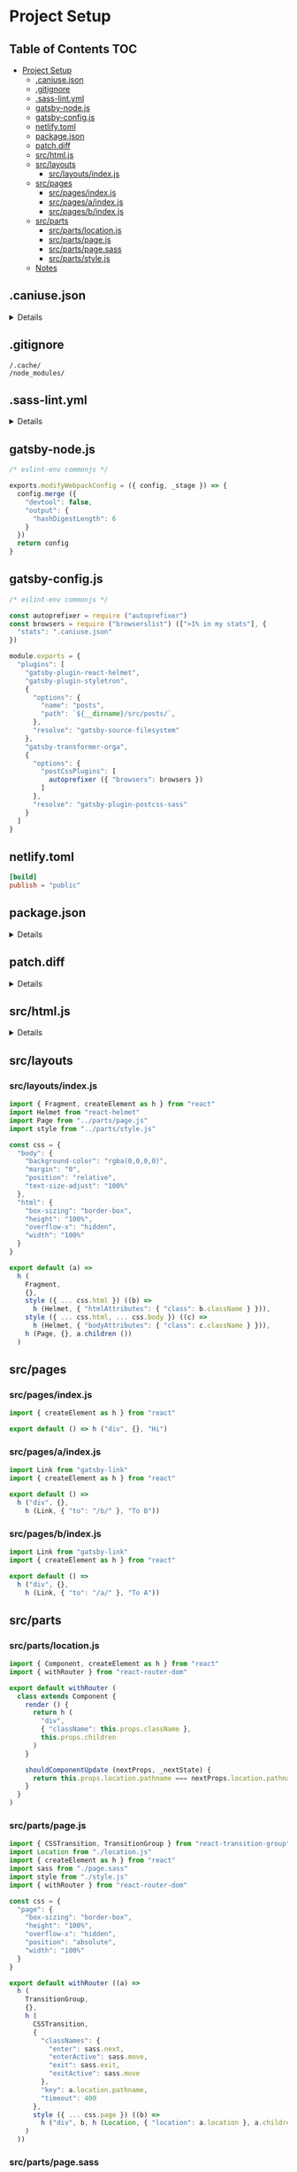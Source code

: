 * Project Setup
:properties:
:header-args: :cache yes :comments no :mkdirp yes :padline yes :results silent
:end:
#+startup: showall hideblocks hidestars indent

** Table of Contents                                                   :TOC:
- [[#project-setup][Project Setup]]
  - [[#caniusejson][.caniuse.json]]
  - [[#gitignore][.gitignore]]
  - [[#sass-lintyml][.sass-lint.yml]]
  - [[#gatsby-nodejs][gatsby-node.js]]
  - [[#gatsby-configjs][gatsby-config.js]]
  - [[#netlifytoml][netlify.toml]]
  - [[#packagejson][package.json]]
  - [[#patchdiff][patch.diff]]
  - [[#srchtmljs][src/html.js]]
  - [[#srclayouts][src/layouts]]
    - [[#srclayoutsindexjs][src/layouts/index.js]]
  - [[#srcpages][src/pages]]
    - [[#srcpagesindexjs][src/pages/index.js]]
    - [[#srcpagesaindexjs][src/pages/a/index.js]]
    - [[#srcpagesbindexjs][src/pages/b/index.js]]
  - [[#srcparts][src/parts]]
    - [[#srcpartslocationjs][src/parts/location.js]]
    - [[#srcpartspagejs][src/parts/page.js]]
    - [[#srcpartspagesass][src/parts/page.sass]]
    - [[#srcpartsstylejs][src/parts/style.js]]
  - [[#notes][Notes]]

** .caniuse.json

#+HTML: <details>
#+begin_src json :tangle .caniuse.json
{
  "dataByBrowser": {
    "and_chr": {
      "64": 1.04384
    },
    "and_ff": {
      "57": 0
    },
    "and_qq": {
      "1.2": 0
    },
    "and_uc": {
      "11.8": 0
    },
    "android": {
      "3": 0,
      "4": 0,
      "62": 0,
      "2.1": 0,
      "2.2": 0,
      "2.3": 0,
      "4.1": 0,
      "4.2-4.3": 0,
      "4.4": 0,
      "4.4.3-4.4.4": 0
    },
    "baidu": {
      "7.12": 0
    },
    "bb": {
      "7": 0,
      "10": 0
    },
    "chrome": {
      "4": 0,
      "5": 0,
      "6": 0,
      "7": 0,
      "8": 0,
      "9": 0,
      "10": 0,
      "11": 0,
      "12": 0,
      "13": 0,
      "14": 0,
      "15": 0,
      "16": 0,
      "17": 0,
      "18": 0,
      "19": 0,
      "20": 0,
      "21": 0,
      "22": 0,
      "23": 0,
      "24": 0,
      "25": 0,
      "26": 0,
      "27": 0,
      "28": 0,
      "29": 0,
      "30": 0,
      "31": 0,
      "32": 0.58455,
      "33": 0.04175,
      "34": 0,
      "35": 0,
      "36": 0,
      "37": 0,
      "38": 0,
      "39": 0,
      "40": 0,
      "41": 0,
      "42": 0,
      "43": 0,
      "44": 0,
      "45": 0,
      "46": 0,
      "47": 0,
      "48": 0.04175,
      "49": 0.12526,
      "50": 0.62630,
      "51": 0.08350,
      "52": 0.20876,
      "53": 0.12526,
      "54": 0.37578,
      "55": 0.50104,
      "56": 0.25052,
      "57": 0.41753,
      "58": 1.04384,
      "59": 1.50313,
      "60": 21.50313,
      "61": 18.28810,
      "62": 10.89770,
      "63": 17.36951,
      "64": 2.50521,
      "65": 0.33402,
      "66": 0,
      "67": 0
    },
    "edge": {
      "12": 0,
      "13": 0,
      "14": 0,
      "15": 0,
      "16": 0,
      "17": 0
    },
    "firefox": {
      "2": 0,
      "3": 0,
      "4": 0,
      "5": 0,
      "6": 0,
      "7": 0,
      "8": 0,
      "9": 0,
      "10": 0,
      "11": 0,
      "12": 0,
      "13": 0,
      "14": 0,
      "15": 0,
      "16": 0,
      "17": 0,
      "18": 0,
      "19": 0,
      "20": 0,
      "21": 0,
      "22": 0,
      "23": 0,
      "24": 0,
      "25": 0,
      "26": 0,
      "27": 0,
      "28": 0,
      "29": 0,
      "30": 0,
      "31": 0,
      "32": 0,
      "33": 0,
      "34": 0,
      "35": 0,
      "36": 0,
      "37": 0,
      "38": 0,
      "39": 0,
      "40": 0,
      "41": 0,
      "42": 0,
      "43": 0,
      "44": 0,
      "45": 0.08350,
      "46": 0,
      "47": 0.20876,
      "48": 0.20876,
      "49": 0.25052,
      "50": 3.08977,
      "51": 0,
      "52": 0.33402,
      "53": 0.62630,
      "54": 0.79331,
      "55": 2.33820,
      "56": 1.50313,
      "57": 2.54697,
      "58": 0.91858,
      "59": 0.29227,
      "60": 0,
      "61": 0,
      "3.5": 0,
      "3.6": 0
    },
    "ie": {
      "6": 0,
      "7": 0,
      "8": 0.79331,
      "9": 0.12526,
      "10": 0.12526,
      "11": 0.58455
    },
    "ie_mob": {
      "10": 0,
      "11": 0
    },
    "ios_saf": {
      "8": 0.50104,
      "10.0-10.2": 0,
      "10.3": 0.25052,
      "11.0-11.2": 0.12526,
      "11.3": 0,
      "3.2": 0,
      "4.0-4.1": 0,
      "4.2-4.3": 0.04175,
      "5.0-5.1": 0,
      "6.0-6.1": 0,
      "7.0-7.1": 0,
      "8.1-8.4": 0,
      "9.0-9.2": 0,
      "9.3": 0.04175
    },
    "op_mini": {
      "all": 0
    },
    "op_mob": {
      "12": 0,
      "37": 0,
      "12.1": 0
    },
    "opera": {
      "15": 0,
      "16": 0,
      "17": 0,
      "18": 0,
      "19": 0,
      "20": 0,
      "21": 0,
      "22": 0,
      "23": 0,
      "24": 0,
      "25": 0,
      "26": 0,
      "27": 0,
      "28": 0,
      "29": 0,
      "30": 0,
      "31": 0,
      "32": 0,
      "33": 0,
      "34": 0,
      "35": 0,
      "36": 0,
      "37": 0,
      "38": 0,
      "39": 0,
      "40": 0,
      "41": 0,
      "42": 0,
      "43": 0,
      "44": 0.33402,
      "45": 0.04175,
      "46": 0.04175,
      "47": 0.04175,
      "48": 0.12526,
      "49": 0.20876,
      "50": 0.08350,
      "51": 0,
      "52": 0,
      "10.0-10.1": 0,
      "11.5": 0,
      "12.1": 0
    },
    "safari": {
      "4": 0,
      "5": 0,
      "6": 0,
      "7": 0,
      "8": 0.08350,
      "9": 0.29227,
      "10": 0.16701,
      "11": 1.41962,
      "10.1": 0.50104,
      "11.1": 0,
      "3.1": 0,
      "3.2": 0,
      "5.1": 0.08350,
      "6.1": 0,
      "7.1": 0,
      "9.1": 0,
      "TP": 0
    },
    "samsung": {
      "4": 0,
      "5": 0,
      "6.2": 0
    }
  },
  "id": "71568934|undefined",
  "meta": {
    "end_date": "2018-02-15",
    "start_date": "2017-08-15"
  },
  "name": "ptb2.me",
  "source": "google_analytics",
  "type": "custom",
  "uid": "custom.71568934|undefined"
}
#+end_src
#+HTML: </details>

** .gitignore

#+begin_src gitignore :tangle .gitignore
/.cache/
/node_modules/
#+end_src

** .sass-lint.yml

#+HTML: <details>
#+begin_src yaml :tangle .sass-lint.yml
rules:
  bem-depth: 0
  border-zero:
    - 1
    -
      convention: 0
  brace-style: 0
  class-name-format:
    - 1
    -
      allow-leading-underscore: false
      convention: hyphenatedlowercase
  clean-import-paths:
    - 1
    -
      leading-underscore: true
      filename-extension: true
  empty-args:
    - 1
    -
      include: true
  empty-line-between-blocks: 0
  extends-before-declarations: 1
  extends-before-mixins: 1
  final-newline: 0
  force-attribute-nesting: 1
  force-element-nesting: 1
  force-pseudo-nesting: 1
  function-name-format:
    - 1
    -
      allow-leading-underscore: false
      convention: hyphenatedlowercase
  hex-length:
    - 1
    -
      style: short
  hex-notation:
    - 1
    -
      style: lowercase
  id-name-format:
    - 1
    -
      allow-leading-underscore: false
      convention: hyphenatedlowercase
  indentation: 0
  leading-zero:
    - 1
    -
      include: true
  mixin-name-format:
    - 1
    -
      allow-leading-underscore: false
      convention: hyphenatedlowercase
  mixins-before-declarations: 1
  nesting-depth:
    - 1
    -
      max-depth: 3
  no-color-keywords: 1
  no-color-literals: 1
  no-css-comments: 1
  no-debug: 1
  no-duplicate-properties: 0
  no-empty-rulesets: 1
  no-extends: 0
  no-ids: 1
  no-important: 1
  no-invalid-hex: 1
  no-mergeable-selectors: 1
  no-misspelled-properties: 1
  no-qualifying-elements:
    - 1
    -
      allow-element-with-attribute: true
      allow-element-with-class: false
      allow-element-with-id: false
  no-trailing-zero: 1
  no-transition-all: 1
  no-url-protocols: 1
  no-vendor-prefixes: 0
  no-warn: 1
  one-declaration-per-line: 1
  placeholder-in-extend: 0
  placeholder-name-format:
    - 1
    -
      allow-leading-underscore: false
      convention: hyphenatedlowercase
  property-sort-order:
    - 1
    -
      order:
        - -webkit-rtl-ordering
        - direction
        - unicode-bidi
        - writing-mode
        - text-orientation
        - glyph-orientation-vertical
        - text-combine-upright
        - text-transform
        - white-space
        - tab-size
        - line-break
        - word-break
        - hyphens
        - word-wrap
        - overflow-wrap
        - text-align
        - text-align-last
        - text-justify
        - word-spacing
        - letter-spacing
        - text-indent
        - hanging-punctuation
        - -webkit-nbsp-mode
        - text-decoration
        - text-decoration-line
        - text-decoration-style
        - text-decoration-color
        - text-decoration-skip
        - text-underline-position
        - text-emphasis
        - text-emphasis-style
        - text-emphasis-color
        - text-emphasis-position
        - text-shadow
        - -webkit-text-fill-color
        - -webkit-text-stroke
        - -webkit-text-stroke-width
        - -webkit-text-stroke-color
        - -webkit-text-security
        - font
        - font-style
        - font-variant
        - font-weight
        - font-stretch
        - font-size
        - line-height
        - font-family
        - src
        - unicode-range
        - -webkit-text-size-adjust
        - font-size-adjust
        - font-synthesis
        - font-kerning
        - font-variant-ligatures
        - font-variant-position
        - font-variant-caps
        - font-variant-numeric
        - font-variant-alternates
        - font-variant-east-asian
        - font-feature-settings
        - font-language-override
        - list-style
        - list-style-type
        - list-style-position
        - list-style-image
        - marker-side
        - counter-set
        - counter-increment
        - caption-side
        - table-layout
        - border-collapse
        - -webkit-border-horizontal-spacing
        - -webkit-border-vertical-spacing
        - border-spacing
        - empty-cells
        - move-to
        - quotes
        - counter-increment
        - counter-reset
        - page-policy
        - content
        - crop
        - box-sizing
        - outline
        - outline-color
        - outline-style
        - outline-width
        - outline-offset
        - resize
        - text-overflow
        - cursor
        - caret-color
        - nav-up
        - nav-right
        - nav-down
        - nav-left
        - -webkit-appearance
        - -webkit-user-drag
        - -webkit-user-modify
        - -webkit-user-select
        - -moz-user-select
        - -ms-user-select
        - pointer-events
        - -webkit-dashboard-region
        - -apple-dashboard-region
        - -webkit-touch-callout
        - position
        - top
        - right
        - bottom
        - left
        - offset-before
        - offset-end
        - offset-after
        - offset-start
        - z-index
        - display
        - -webkit-margin-collapse
        - -webkit-margin-top-collapse
        - -webkit-margin-bottom-collapse
        - -webkit-margin-start
        - margin
        - margin-top
        - margin-right
        - margin-bottom
        - margin-left
        - -webkit-padding-start
        - padding
        - padding-top
        - padding-right
        - padding-bottom
        - padding-left
        - width
        - min-width
        - max-width
        - height
        - min-height
        - max-height
        - float
        - clear
        - overflow
        - overflow-x
        - overflow-y
        - -webkit-overflow-scrolling
        - overflow-style
        - marquee-style
        - marquee-loop
        - marquee-direction
        - marquee-speed
        - visibility
        - rotation
        - rotation-point
        - flex-flow
        - flex-direction
        - flex-wrap
        - order
        - flex
        - flex-grow
        - flex-shrink
        - flex-basis
        - justify-content
        - align-items
        - align-self
        - align-content
        - columns
        - column-width
        - column-count
        - column-gap
        - column-rule
        - column-rule-width
        - column-rule-style
        - column-rule-color
        - break-before
        - break-after
        - break-inside
        - column-span
        - column-fill
        - grid
        - grid-template
        - grid-template-columns
        - grid-template-rows
        - grid-template-areas
        - grid-auto-flow
        - grid-auto-columns
        - grid-auto-rows
        - grid-column
        - grid-row
        - grid-area
        - grid-row-start
        - grid-column-start
        - grid-row-end
        - grid-column-end
        - grid-gap
        - grid-column-gap
        - grid-row-gap
        - orphans
        - widows
        - box-decoration-break
        - background
        - background-image
        - background-position
        - background-size
        - background-repeat
        - background-attachment
        - background-origin
        - background-clip
        - background-color
        - border
        - border-width
        - border-style
        - border-color
        - border-top
        - border-top-width
        - border-top-style
        - border-top-color
        - border-right
        - border-right-width
        - border-right-style
        - border-right-color
        - border-bottom
        - border-bottom-width
        - border-bottom-style
        - border-bottom-color
        - border-left
        - border-left-width
        - border-left-style
        - border-left-color
        - border-radius
        - border-top-left-radius
        - border-top-right-radius
        - border-bottom-right-radius
        - border-bottom-left-radius
        - border-image
        - border-image-source
        - border-image-slice
        - border-image-width
        - border-image-outset
        - border-image-repeat
        - box-shadow
        - color
        - opacity
        - -webkit-tap-highlight-color
        - object-fit
        - object-position
        - image-resolution
        - image-orientation
        - clip-path
        - mask
        - mask-image
        - mask-mode
        - mask-repeat
        - mask-position
        - mask-clip
        - mask-origin
        - mask-size
        - mask-composite
        - mask-border
        - mask-border-source
        - mask-border-slice
        - mask-border-width
        - mask-border-outset
        - mask-border-repeat
        - mask-border-mode
        - mask-type
        - clip
        - filter
        - transition
        - transition-property
        - transition-duration
        - transition-timing-function
        - transition-delay
        - transform
        - transform-origin
        - transform-style
        - perspective
        - perspective-origin
        - backface-visibility
        - animation
        - animation-name
        - animation-duration
        - animation-timing-function
        - animation-delay
        - animation-iteration-count
        - animation-direction
        - animation-fill-mode
        - animation-play-state
        - voice-volume
        - voice-balance
        - speak
        - speak-as
        - pause
        - pause-before
        - pause-after
        - rest
        - rest-before
        - rest-after
        - cue
        - cue-before
        - cue-after
        - voice-family
        - voice-rate
        - voice-pitch
        - voice-range
        - voice-stress
        - voice-duration
        - size
        - page
        - zoom
        - min-zoom
        - max-zoom
        - user-zoom
        - orientation
  property-units: 1
  quotes:
    - 1
    -
      style: double
  shorthand-values: 1
  single-line-per-selector: 0
  space-after-bang: 1
  space-after-colon: 1
  space-after-comma: 1
  space-around-operator: 1
  space-before-bang: 1
  space-before-brace: 1
  space-before-colon: 1
  space-between-parens: 1
  trailing-semicolon: 0
  url-quotes: 1
  variable-for-property: 0
  variable-name-format:
    - 1
    -
      allow-leading-underscore: false
      convention: hyphenatedlowercase
  zero-unit: 1
#+end_src
#+HTML: </details>

** gatsby-node.js

#+begin_src js :tangle gatsby-node.js
/* eslint-env commonjs */

exports.modifyWebpackConfig = ({ config, _stage }) => {
  config.merge ({
    "devtool": false,
    "output": {
      "hashDigestLength": 6
    }
  })
  return config
}
#+end_src

** gatsby-config.js

#+begin_src js :tangle gatsby-config.js
/* eslint-env commonjs */

const autoprefixer = require ("autoprefixer")
const browsers = require ("browserslist") ([">1% in my stats"], {
  "stats": ".caniuse.json"
})

module.exports = {
  "plugins": [
    "gatsby-plugin-react-helmet",
    "gatsby-plugin-styletron",
    {
      "options": {
        "name": "posts",
        "path": `${__dirname}/src/posts/`,
      },
      "resolve": "gatsby-source-filesystem"
    },
    "gatsby-transformer-orga",
    {
      "options": {
        "postCssPlugins": [
          autoprefixer ({ "browsers": browsers })
        ]
      },
      "resolve": "gatsby-plugin-postcss-sass"
    }
  ]
}
#+end_src

** netlify.toml

#+begin_src toml :tangle netlify.toml
[build]
publish = "public"
#+end_src

** package.json

#+HTML: <details>
#+begin_src json :tangle package.json
{
  "author": "Peter T Bosse II <ptb@ioutime.com> (http://ptb2.me/)",
  "babel": {
    "plugins": [
      "transform-react-pug"
    ],
    "presets": [
      "env"
    ]
  },
  "devDependencies": {
    "animated": "latest",
    "babel-eslint": "latest",
    "babel-plugin-transform-react-pug": "latest",
    "browserslist": "latest",
    "caniuse-db": "latest",
    "chokidar-cli": "latest",
    "enzyme": "latest",
    "eslint": "latest",
    "eslint-config-ptb": "latest",
    "eslint-plugin-better": "latest",
    "eslint-plugin-fp": "latest",
    "eslint-plugin-import": "latest",
    "eslint-plugin-json": "latest",
    "eslint-plugin-jsx-a11y": "latest",
    "eslint-plugin-promise": "latest",
    "eslint-plugin-react": "latest",
    "eslint-plugin-react-pug": "latest",
    "eslint-plugin-standard": "latest",
    "gatsby": "latest",
    "gatsby-image": "latest",
    "gatsby-plugin-postcss-sass": "latest",
    "gatsby-plugin-react-helmet": "latest",
    "gatsby-plugin-styletron": "latest",
    "gatsby-source-filesystem": "latest",
    "gatsby-transformer-orga": "latest",
    "jest": "latest",
    "jstransformer-sass": "latest",
    "node-http-server": "latest",
    "npm-run-all": "latest",
    "prettier": "latest",
    "prettier-eslint-cli": "latest",
    "pug": "latest",
    "react": "latest",
    "react-dom": "latest",
    "react-helmet": "latest",
    "react-redux": "latest",
    "react-transition-group": "latest",
    "redux": "latest",
    "sass-lint": "latest",
    "styletron": "^3",
    "styletron-react": "^3"
  },
  "eslintConfig": {
    "extends": "ptb",
    "globals": {
      "graphql": true,
      "pug": true
    },
    "rules": {
      "better/explicit-return": "off",
      "better/no-ifs": "off",
      "better/no-instanceofs": "off",
      "better/no-new": "off",
      "fp/no-arguments": "off",
      "fp/no-class": "off",
      "fp/no-delete": "off",
      "fp/no-events": "off",
      "fp/no-get-set": "off",
      "fp/no-let": "off",
      "fp/no-loops": "off",
      "fp/no-mutating-assign": "off",
      "fp/no-mutating-methods": "off",
      "fp/no-mutation": "off",
      "fp/no-nil": "off",
      "fp/no-proxy": "off",
      "fp/no-rest-parameters": "off",
      "fp/no-this": "off",
      "fp/no-throw": "off",
      "fp/no-unused-expression": "off",
      "fp/no-valueof-field": "off",
      "import/export": "off",
      "import/no-amd": "off",
      "import/no-commonjs": "off"
    }
  },
  "license": "Apache-2.0",
  "private": true,
  "scripts": {
    "build": "run-s build:run build:watch",
    "build:run": "gatsby build",
    "build:watch": "chokidar 'src/**/*' -c 'gatsby build' -d 5000 -t 2000",
    "clean": "rm -rf .cache node_modules package-lock.json public yarn-error.log yarn.lock",
    "develop": "gatsby develop",
    "http:open": "open 'http://localhost:8080/'",
    "http:serve": "node-http-server root=public",
    "js:lint": "eslint --fix",
    "js:tidy": "prettier-eslint --write",
    "js:watch": "chokidar '**/*.js' -i '/node_modules|public/' -c 'yarn js:lint {path}'",
    "postinstall": "patch -p0 < patch.diff",
    "sass:lint": "sass-lint -c .sass-lint.yml -v",
    "sass:watch": "chokidar 'src/**/*.sass' -c 'yarn sass:lint {path}'",
    "start": "run-p http:serve http:open js:watch sass:watch build"
  }
}
#+end_src
#+HTML: </details>

** patch.diff

#+HTML: <details>
#+begin_src diff :tangle patch.diff
--- node_modules/gatsby/cache-dir/app.js
+++ node_modules/gatsby/cache-dir/app.js
@@ -32,7 +32,7 @@
     })
   }

-  const rootElement = document.getElementById(`___gatsby`)
+  const rootElement = document.getElementById(`root`)

   let Root = require(`./root`)
   if (Root.default) {
--- node_modules/gatsby/cache-dir/default-html.js
+++ node_modules/gatsby/cache-dir/default-html.js
@@ -3,7 +3,7 @@
 let stylesStr
 if (process.env.NODE_ENV === `production`) {
   try {
-    stylesStr = require(`!raw-loader!../public/styles.css`)
+    stylesStr = require(`!raw-loader!../public/css/styles.css`)
   } catch (e) {
     console.log(e)
   }
@@ -36,7 +36,7 @@
           {this.props.preBodyComponents}
           <div
             key={`body`}
-            id="___gatsby"
+            id="root"
             dangerouslySetInnerHTML={{ __html: this.props.body }}
           />
           {this.props.postBodyComponents}
--- node_modules/gatsby/cache-dir/develop-static-entry.js
+++ node_modules/gatsby/cache-dir/develop-static-entry.js
@@ -18,7 +18,7 @@

 module.exports = (locals, callback) => {
   let headComponents = []
-  let htmlAttributes = {}
+  let htmlAttributes = {"xmlns": "http://www.w3.org/1999/xhtml"}
   let bodyAttributes = {}
   let preBodyComponents = []
   let postBodyComponents = []
@@ -66,7 +66,7 @@
     ]),
     preBodyComponents,
     postBodyComponents: postBodyComponents.concat([
-      <script key={`commons`} src="/commons.js" />,
+      <script key={`commons`} src="/js/b-commons.js" />,
     ]),
   })
   htmlStr = renderToStaticMarkup(htmlElement)
--- node_modules/gatsby/cache-dir/loader.js
+++ node_modules/gatsby/cache-dir/loader.js
@@ -73,9 +73,9 @@
   } else {
     // Find resource
     let resourceFunction
-    if (resourceName.slice(0, 12) === `component---`) {
+    if (resourceName.slice(0, 7) === `js/c/c-`) {
       resourceFunction = asyncRequires.components[resourceName]
-    } else if (resourceName.slice(0, 9) === `layout---`) {
+    } else if (resourceName.slice(0, 7) === `js/l/l-`) {
       resourceFunction = asyncRequires.layouts[resourceName]
     } else {
       resourceFunction = asyncRequires.json[resourceName]
--- node_modules/gatsby/cache-dir/production-app.js
+++ node_modules/gatsby/cache-dir/production-app.js
@@ -185,7 +185,7 @@
       ReactDOM.render(
         <NewRoot />,
         typeof window !== `undefined`
-          ? document.getElementById(`___gatsby`)
+          ? document.getElementById(`root`)
           : void 0,
         () => {
           apiRunner(`onInitialClientRender`)
--- node_modules/gatsby/cache-dir/root.js
+++ node_modules/gatsby/cache-dir/root.js
@@ -14,7 +14,7 @@
 // Report runtime errors
 ErrorOverlay.startReportingRuntimeErrors({
   onError: () => {},
-  filename: `/commons.js`,
+  filename: `/js/b-commons.js`,
 })
 ErrorOverlay.setEditorHandler(errorLocation =>
   window.fetch(
--- node_modules/gatsby/cache-dir/static-entry.js
+++ node_modules/gatsby/cache-dir/static-entry.js
@@ -26,7 +26,7 @@

 const pathChunkName = path => {
   const name = path === `/` ? `index` : kebabCase(path)
-  return `path---${name}`
+  return `js/p/p-${name}`
 }

 const getPage = path => pages.find(page => page.path === path)
@@ -47,7 +47,7 @@

   let bodyHtml = ``
   let headComponents = []
-  let htmlAttributes = {}
+  let htmlAttributes = {"xmlns": "http://www.w3.org/1999/xhtml"}
   let bodyAttributes = {}
   let preBodyComponents = []
   let postBodyComponents = []
@@ -147,8 +147,8 @@
   // Create paths to scripts
   const page = pages.find(page => page.path === locals.path)
   const scripts = [
-    `commons`,
-    `app`,
+    `js/b-commons`,
+    `js/a-appmain`,
     pathChunkName(locals.path),
     page.componentChunkName,
     page.layoutComponentChunkName,
--- node_modules/gatsby/dist/commands/build-css.js
+++ node_modules/gatsby/dist/commands/build-css.js
@@ -35,14 +35,14 @@

                 // We don't want any javascript produced by this step in the process.
                 try {
-                  fs.unlinkSync(`${directory}/public/bundle-for-css.js`);
+                  fs.unlinkSync(`${directory}/public/css/bundle-for-css.js`);
                 } catch (e) {}
                 // ignore.


                 // Ensure there's a styles.css file in public so tools that expect it
                 // can find it.
-                fs.ensureFile(`${directory}/public/styles.css`, function (err) {
+                fs.ensureFile(`${directory}/public/css/styles.css`, function (err) {
                   resolve(err);
                 });
               });
--- node_modules/gatsby/dist/redux/actions.js
+++ node_modules/gatsby/dist/redux/actions.js
@@ -316,7 +316,7 @@
   var id = layout.id || path.parse(layout.component).name;
   // Add a "machine" id as a universal ID to differentiate layout from
   // page components.
-  var machineId = `layout---${id}`;
+  var machineId = `js/l/l-${id}`;
   var componentWrapperPath = joinPath(store.getState().program.directory, `.cache`, `layouts`, `${id}.js`);

   var internalLayout = {
--- node_modules/gatsby/dist/utils/js-chunk-names.js
+++ node_modules/gatsby/dist/utils/js-chunk-names.js
@@ -1,5 +1,11 @@
 "use strict";

+var crypto = require("crypto");
+
+var shahex = function shahex(name) {
+  return crypto.createHash("sha").update(name).digest("hex").slice(0,8);
+}
+
 var _lodash = require("lodash");

 var _lodash2 = _interopRequireDefault(_lodash);
@@ -13,7 +19,7 @@

 var generatePathChunkName = function generatePathChunkName(path) {
   var name = path === `/` ? `index` : _lodash2.default.kebabCase(path);
-  return `path---${name}`;
+  return `js/p/p-${shahex(name)}`;
 };

 var generateComponentChunkName = function generateComponentChunkName(componentPath) {
@@ -23,7 +29,7 @@
     directory = program.directory;
   }
   var name = path.relative(directory, componentPath);
-  return `component---${_lodash2.default.kebabCase(name)}`;
+  return `js/c/c-${shahex(_lodash2.default.kebabCase(name))}`;
 };

 exports.generatePathChunkName = generatePathChunkName;
--- node_modules/gatsby/dist/utils/webpack.config.js
+++ node_modules/gatsby/dist/utils/webpack.config.js
@@ -72,12 +72,12 @@
 var HashedChunkIdsPlugin = require(`./hashed-chunk-ids-plugin`);

 // Use separate extract-text-webpack-plugin instances for each stage per the docs
-var extractDevelopHtml = new _extractTextWebpackPlugin2.default(`build-html-styles.css`);
-var extractBuildHtml = new _extractTextWebpackPlugin2.default(`build-html-styles.css`, {
+var extractDevelopHtml = new _extractTextWebpackPlugin2.default(`css/styles-html.css`);
+var extractBuildHtml = new _extractTextWebpackPlugin2.default(`css/styles-html.css`, {
   allChunks: true
 });
 var extractBuildCss = new _extractTextWebpackPlugin2.default(`styles.css`, { allChunks: true });
-var extractBuildJavascript = new _extractTextWebpackPlugin2.default(`build-js-styles.css`, {
+var extractBuildJavascript = new _extractTextWebpackPlugin2.default(`css/styles-js.css`, {
   allChunks: true
 });

@@ -341,8 +341,8 @@
                     // Extract "commons" chunk from the app entry and all
                     // page components.
                     new _webpack2.default.optimize.CommonsChunkPlugin({
-                      name: `commons`,
-                      chunks: [`app`].concat(components),
+                      name: `js/b-commons`,
+                      chunks: [`js/a-appmain`].concat(components),
                       // The more page components there are, the higher we raise the bar
                       // for merging in page-specific JS libs into the commons chunk. The
                       // two principles here is a) keep the TTI (time to interaction) as
@@ -420,7 +420,7 @@
               switch (stage) {
                 case `develop`:
                   return {
-                    commons: [require.resolve(`react-hot-loader/patch`), `${require.resolve(`webpack-hot-middleware/client`)}?path=http://${program.host}:${webpackPort}/__webpack_hmr&reload=true&overlay=false`, directoryPath(`.cache/app`)]
+                    "js/b-commons": [require.resolve(`react-hot-loader/patch`), `${require.resolve(`webpack-hot-middleware/client`)}?path=http://${program.host}:${webpackPort}/__webpack_hmr&reload=true&overlay=false`, directoryPath(`.cache/app`)]
                   };
                 case `develop-html`:
                   return {
@@ -436,7 +436,7 @@
                   };
                 case `build-javascript`:
                   return {
-                    app: directoryPath(`.cache/production-app`)
+                    "js/a-appmain": directoryPath(`.cache/production-app`)
                   };
                 default:
                   throw new Error(`The state requested ${stage} doesn't exist.`);
@@ -458,9 +458,9 @@
                   // Webpack will always generate a resultant javascript file.
                   // But we don't want it for this step. Deleted by build-css.js.
                   return {
-                    path: directoryPath(`public`),
+                    path: directoryPath(`public/css`),
                     filename: `bundle-for-css.js`,
-                    publicPath: program.prefixPaths ? `${store.getState().config.pathPrefix}/` : `/`
+                    publicPath: program.prefixPaths ? `${store.getState().config.pathPrefix}/` : `/css/`
                   };
                 case `build-html`:
                 case `develop-html`:
--- node_modules/gatsby/package.json
+++ node_modules/gatsby/package.json
@@ -18,7 +18,6 @@
     "babel-plugin-transform-object-assign": "^6.8.0",
     "babel-polyfill": "^6.23.0",
     "babel-preset-env": "^1.6.0",
-    "babel-preset-es2015": "^6.24.1",
     "babel-preset-react": "^6.24.1",
     "babel-preset-stage-0": "^6.24.1",
     "babel-runtime": "^6.26.0",
--- node_modules/gatsby-1-config-css-modules/index.js
+++ node_modules/gatsby-1-config-css-modules/index.js
@@ -1,6 +1,6 @@
 "use strict";

-var LOCAL_IDENT_NAME = `[path]---[name]---[local]---[hash:base64:5]`;
+var LOCAL_IDENT_NAME = `[sha256:hash:base52:3]`;
 exports.LOCAL_IDENT_NAME = LOCAL_IDENT_NAME;

 exports.cssModulesConfig = function (stage) {
--- node_modules/gatsby-module-loader/patch.js
+++ node_modules/gatsby-module-loader/patch.js
@@ -67,7 +67,7 @@
   function onError(callback) {
     var script = head.lastChild;

-    if (script.tagName !== "SCRIPT") {
+    if (script.tagName.toUpperCase() !== "SCRIPT") {
       if (typeof console !== "undefined" && console.warn) {
         console.warn("Script is not a script", script);
       }
--- node_modules/gatsby-plugin-postcss-sass/gatsby-node.js
+++ node_modules/gatsby-plugin-postcss-sass/gatsby-node.js
@@ -18,8 +18,8 @@
     });
   }

-  var sassFiles = /\.s[ac]ss$/;
-  var sassModulesFiles = /\.module\.s[ac]ss$/;
+  var sassFiles = /\.scss$/;
+  var sassModulesFiles = /\.sass$/;
   var sassLoader = `sass?${JSON.stringify(options)}`;

   switch (stage) {
--- node_modules/mitt/dist/mitt.js
+++ node_modules/mitt/dist/mitt.js
@@ -2 +1,0 @@
-//# sourceMappingURL=mitt.js.map
\ No newline at end of file
#+end_src
#+HTML: </details>

** src/html.js

#+HTML: <details>
#+begin_src js :tangle src/html.js
/* eslint-env commonjs */

import { createElement as h } from "react"

let css

try {
  css = require ("!raw-loader!../public/css/styles.css")
} catch (e) {
  console.log (e)
}

export default (props) =>
  h (
    "html",
    { ... props.htmlAttributes, "lang": "en", "xmlns": "http://www.w3.org/1999/xhtml" },
    h (
      "head",
      null,
      h ("meta", { "charset": "utf-8" }),
      h ("meta", { "content": "ie=edge", "http-equiv": "x-ua-compatible" }),
      h ("meta", {
        "content": "initial-scale=1, shrink-to-fit=no, width=device-width",
        "name": "viewport"
      }),
      h ("style", { "dangerouslySetInnerHTML": { "__html": css } }),
      props.headComponents
    ),
    h (
      "body",
      props.bodyAttributes,
      props.preBodyComponents,
      h ("div", {
        "dangerouslySetInnerHTML": { "__html": props.body },
        "id": "root",
        "key": "body"
      }),
      props.postBodyComponents
    )
  )
#+end_src
#+HTML: </details>

** src/layouts

*** src/layouts/index.js

#+begin_src js :tangle src/layouts/index.js
import { Fragment, createElement as h } from "react"
import Helmet from "react-helmet"
import Page from "../parts/page.js"
import style from "../parts/style.js"

const css = {
  "body": {
    "background-color": "rgba(0,0,0,0)",
    "margin": "0",
    "position": "relative",
    "text-size-adjust": "100%"
  },
  "html": {
    "box-sizing": "border-box",
    "height": "100%",
    "overflow-x": "hidden",
    "width": "100%"
  }
}

export default (a) =>
  h (
    Fragment,
    {},
    style ({ ... css.html }) ((b) =>
      h (Helmet, { "htmlAttributes": { "class": b.className } })),
    style ({ ... css.html, ... css.body }) ((c) =>
      h (Helmet, { "bodyAttributes": { "class": c.className } })),
    h (Page, {}, a.children ())
  )
#+end_src

** src/pages

*** src/pages/index.js

#+begin_src js
import { createElement as h } from "react"

export default () => h ("div", {}, "Hi")
#+end_src

*** src/pages/a/index.js

#+begin_src js :tangle src/pages/a/index.js
import Link from "gatsby-link"
import { createElement as h } from "react"

export default () =>
  h ("div", {},
    h (Link, { "to": "/b/" }, "To B"))
#+end_src

*** src/pages/b/index.js

#+begin_src js :tangle src/pages/b/index.js
import Link from "gatsby-link"
import { createElement as h } from "react"

export default () =>
  h ("div", {},
    h (Link, { "to": "/a/" }, "To A"))
#+end_src

** src/parts

*** src/parts/location.js

#+begin_src js :tangle src/parts/location.js
import { Component, createElement as h } from "react"
import { withRouter } from "react-router-dom"

export default withRouter (
  class extends Component {
    render () {
      return h (
        "div",
        { "className": this.props.className },
        this.props.children
      )
    }

    shouldComponentUpdate (nextProps, _nextState) {
      return this.props.location.pathname === nextProps.location.pathname
    }
  }
)
#+end_src

*** src/parts/page.js

#+begin_src js :tangle src/parts/page.js
import { CSSTransition, TransitionGroup } from "react-transition-group"
import Location from "./location.js"
import { createElement as h } from "react"
import sass from "./page.sass"
import style from "./style.js"
import { withRouter } from "react-router-dom"

const css = {
  "page": {
    "box-sizing": "border-box",
    "height": "100%",
    "overflow-x": "hidden",
    "position": "absolute",
    "width": "100%"
  }
}

export default withRouter ((a) =>
  h (
    TransitionGroup,
    {},
    h (
      CSSTransition,
      {
        "classNames": {
          "enter": sass.next,
          "enterActive": sass.move,
          "exit": sass.exit,
          "exitActive": sass.move
        },
        "key": a.location.pathname,
        "timeout": 400
      },
      style ({ ... css.page }) ((b) =>
        h ("div", b, h (Location, { "location": a.location }, a.children)))
    )
  ))
#+end_src

*** src/parts/page.sass

#+begin_src sass :tangle src/parts/page.sass
$a: rgba(0, 0, 0, 0)
$b: rgba(0, 0, 0, 0.01)
$c: rgba(0, 0, 0, 0.2)
$d: rgba(0, 0, 0, 0.1)
@keyframes foreNext
  0%
    transform: translate3d(100%, 0, 0)
  to
    transform: translate3d(0, 0, 0)
@keyframes foreExit
  0%
    transform: translate3d(0, 0, 0)
  to
    transform: translate3d(-20%, 0, 0)
@keyframes backNext
  0%
    transform: translate3d(-20%, 0, 0)
  to
    transform: translate3d(0, 0, 0)
@keyframes backExit
  0%
    transform: translate3d(0, 0, 0)
  to
    transform: translate3d(100%, 0, 0)
@keyframes hide
  0%
    opacity: 1
  to
    opacity: 0
@keyframes show
  0%
    opacity: 0
  to
    opacity: 1
.move
  pointer-events: none
  animation-duration: 0.4s
  animation-fill-mode: forwards
  will-change: transform
  &.next
    animation-name: foreNext
    &::before
      animation-name: show
  &.exit
    animation-name: foreExit
    &::after
      animation-name: show
  .back &.next
    animation-name: backNext
    &::after
      animation-name: hide
  .back &.exit
    animation-name: backExit
    &::before
      animation-name: hide
  &::after, &::before
    content: ""
    position: absolute
    top: 0
    bottom: 0
    opacity: 0
    will-change: opacity
  &.next, .back &.exit
    &::before
      right: 100%
      z-index: -1
      width: 16px
      background-image: linear-gradient(90deg, $a 10%, $b 50%, $c)
  &.exit, .back &.next
    &::after
      left: 0
      z-index: 25
      width: 100%
      background-color: $d
#+end_src

*** src/parts/style.js

#+begin_src js :tangle src/parts/style.js
import { createElement as h } from "react"
import { styled } from "styletron-react"

export default (a) => (b) => h (styled ((c) => h (b, c), a))
#+end_src

** Notes

#+begin_src css :tangle public/css/styles.css
html {
  box-sizing: border-box;
}
*, *:before, *:after {
  box-sizing: inherit;
}
#+end_src

#+begin_src txt :tangle src/posts/.keep
#+end_src

#+HTML: <details>
#+begin_src txt
fore:
  next:   ios-page-next-to-current
  before: ios-page-next-to-current-shadow
  exit:   ios-page-current-to-previous
  after:  ios-page-current-to-previous-opacity
back:
  next:   ios-page-previous-to-current
  after:  ios-page-previous-to-current-opacity
  exit:   ios-page-current-to-next
  before: ios-page-current-to-next-shadow

ios-preloader-spin:

progressbar-in
progressbar-out

ios-progressbar-infinite
ios-progressbar-infinite-multicolor

lazyFadeIn

message-appear-from-bottom
message-appear-from-top

ios-message-typing-indicator

photo-browser-in
photo-browser-out
#+end_src
#+HTML: </details>
